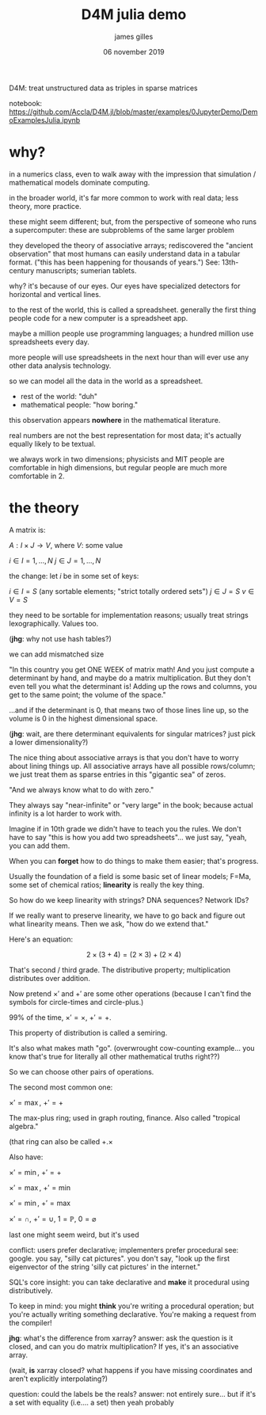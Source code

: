 #+TITLE: D4M julia demo
#+AUTHOR: james gilles
#+EMAIL: jhgilles@mit.edu
#+DATE: 06 november 2019
#+OPTIONS: tex:t latex:t
#+STARTUP: latexpreview
#+LATEX_HEADER: \usepackage{amssymb}

D4M: treat unstructured data as triples in sparse matrices

notebook: https://github.com/Accla/D4M.jl/blob/master/examples/0JupyterDemo/DemoExamplesJulia.ipynb

* why?
  in a numerics class, even to walk away with the impression that simulation / mathematical models dominate computing.

  in the broader world, it's far more common to work with real data; less theory, more practice.

  these might seem different; but, from the perspective of someone who runs a supercomputer: these are subproblems of the same larger problem

  they developed the theory of associative arrays; rediscovered the "ancient observation" that most humans can easily understand data
  in a tabular format. ("this has been happening for thousands of years.") See: 13th-century manuscripts; sumerian tablets.

  why? it's because of our eyes. Our eyes have specialized detectors for horizontal and vertical lines.

  to the rest of the world, this is called a spreadsheet. generally the first thing people code for a new computer is a spreadsheet app.

  maybe a million people use programming languages; a hundred million use spreadsheets every day.

  more people will use spreadsheets in the next hour than will ever use any other data analysis technology.

  so we can model all the data in the world as a spreadsheet.
  - rest of the world: "duh"
  - mathematical people: "how boring."

  this observation appears *nowhere* in the mathematical literature.

  real numbers are not the best representation for most data; it's actually equally likely to be textual.

  we always work in two dimensions; physicists and MIT people are comfortable in high dimensions, but regular people are much more comfortable
  in 2.

* the theory

  A matrix is:

  $A: I\times J \to V$, where $V$: some value

  $i \in I = {1,\,...,\,N}$
  $j \in J = {1,\,...,\,N}$

  the change: let $i$ be in some set of keys:

  $i \in I = S$ (any sortable elements; "strict totally ordered sets")
  $j \in J = S$
  $v \in V = S$

  they need to be sortable for implementation reasons; usually treat strings lexographically. Values too.

  (*jhg*: why not use hash tables?)

  we can add mismatched size

  "In this country you get ONE WEEK of matrix math! And you just compute a determinant by hand, and maybe do a matrix multiplication. But they
  don't even tell you what the determinant is! Adding up the rows and columns, you get to the same point; the volume of the space."

  ...and if the determinant is 0, that means two of those lines line up, so the volume is 0 in the highest dimensional space.

  (*jhg*: wait, are there determinant equivalents for singular matrices? just pick a lower dimensionality?)

  The nice thing about associative arrays is that you don't have to worry about lining things up. All associative arrays have all possible rows/column;
  we just treat them as sparse entries in this "gigantic sea" of zeros.

  "And we always know what to do with zero."

  They always say "near-infinite" or "very large" in the book; because actual infinity is a lot harder to work with.

  Imagine if in 10th grade we didn't have to teach you the rules. We don't have to say "this is how you add two spreadsheets"... we just say, "yeah, you can add them.

  When you can *forget* how to do things to make them easier; that's progress.

  Usually the foundation of a field is some basic set of linear models; F=Ma, some set of chemical ratios; *linearity* is really the key thing.

  So how do we keep linearity with strings? DNA sequences? Network IDs?

  If we really want to preserve linearity, we have to go back and figure out what linearity means. Then we ask, "how do we extend that."

  Here's an equation:

  $$2 \times (3+4) = (2\times 3) + (2 \times 4)$$

  That's second / third grade. The distributive property; multiplication distributes over addition.

  Now pretend $\times'$ and $+'$ are some other operations (because I can't find the symbols for circle-times and circle-plus.)

  99% of the time, $\times'=\times$, $+'=+$.

  This property of distribution is called a semiring.

  It's also what makes math "go". (overwrought cow-counting example... you know that's true for literally all other  mathematical truths right??)

  So we can choose other pairs of operations.

  The second most common one:

  $\times'=\max$, $+'=+$

  The max-plus ring; used in graph routing, finance. Also called "tropical algebra."

  (that ring can also be called $+.\times$

  Also have:

  $\times'=\min$, $+'=+$

  $\times'=\max$, $+'=\min$

  $\times'=\min$, $+'=\max$

  $\times' = \cap$, $+'=\cup$, $1=\mathbb{P}$, $0=\varnothing$

  last one might seem weird, but it's used

  conflict: users prefer declarative; implementers prefer procedural
  see: google. you say, "silly cat pictures". you don't say, "look up the first eigenvector of the string 'silly cat pictures' in the internet."

  SQL's core insight: you can take declarative and *make* it procedural using distributively.

  To keep in mind: you might *think* you're writing a procedural operation; but you're actually writing something declarative. You're making a
  request from the compiler!

  *jhg*: what's the difference from xarray?
  answer: ask the question is it closed, and can you do matrix multiplication? If yes, it's an associative array.

  (wait, *is* xarray closed? what happens if you have missing coordinates and aren't explicitly interpolating?)

  question: could the labels be the reals?
  answer: not entirely sure... but if it's a set with equality (i.e.... a set) then yeah probably

